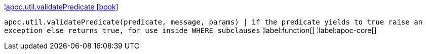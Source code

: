 ¦xref::overview/apoc.util/apoc.util.validatePredicate.adoc[apoc.util.validatePredicate icon:book[]] +

`apoc.util.validatePredicate(predicate, message, params) | if the predicate yields to true raise an exception else returns true, for use inside WHERE subclauses`
¦label:function[]
¦label:apoc-core[]
